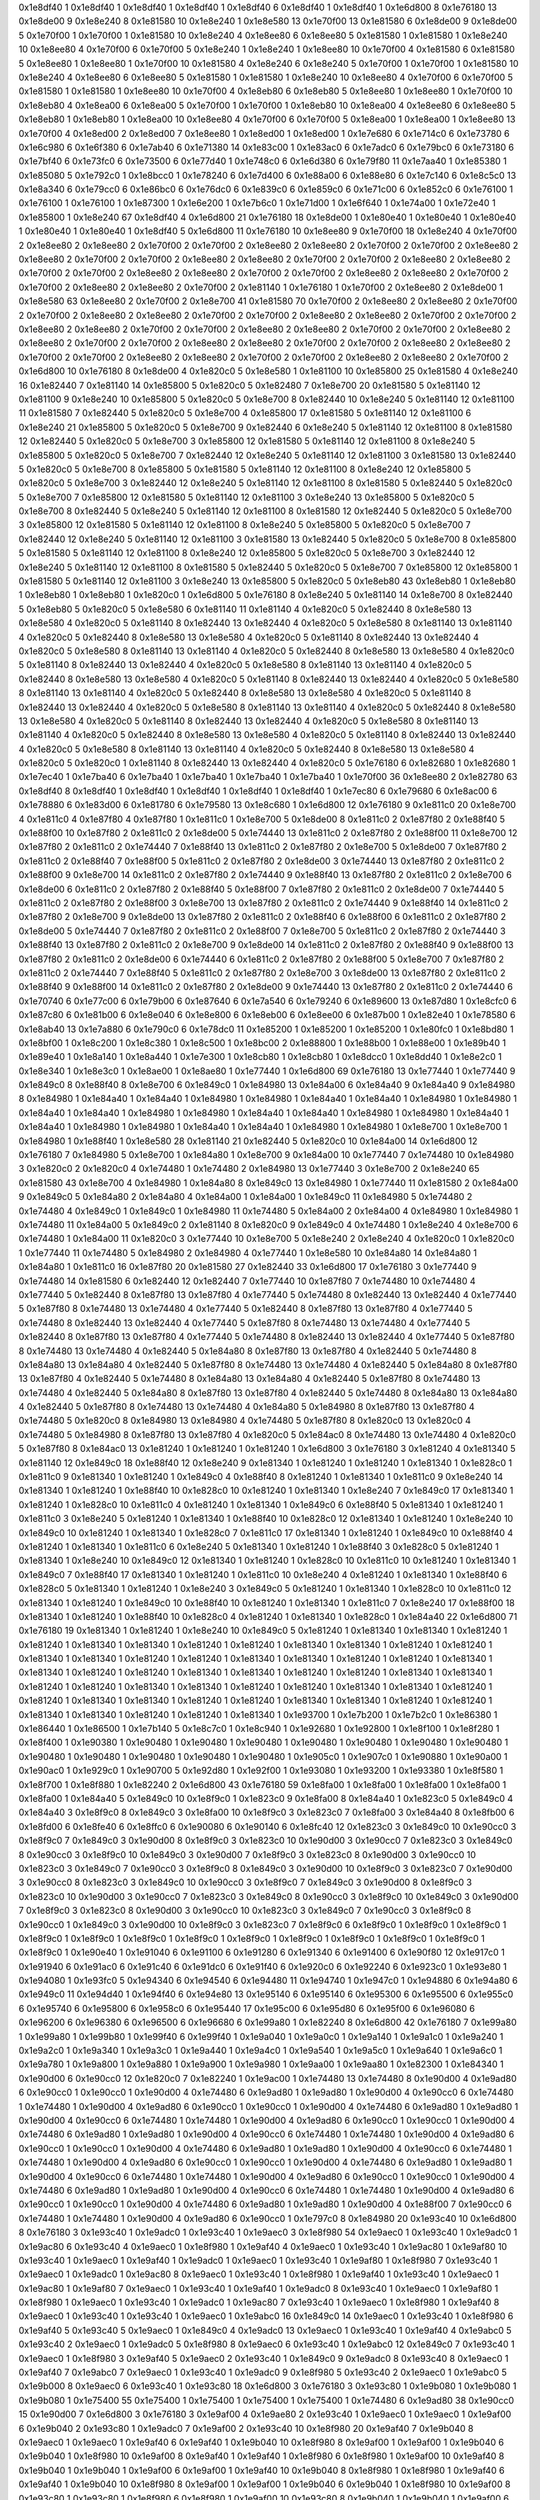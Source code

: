 0x1e8df40 1
0x1e8df40 1
0x1e8df40 1
0x1e8df40 1
0x1e8df40 6
0x1e8df40 1
0x1e8df40 1
0x1e6d800 8
0x1e76180 13
0x1e8de00 9
0x1e8e240 8
0x1e81580 10
0x1e8e240 1
0x1e8e580 13
0x1e70f00 13
0x1e81580 6
0x1e8de00 9
0x1e8de00 5
0x1e70f00 1
0x1e70f00 1
0x1e81580 10
0x1e8e240 4
0x1e8ee80 6
0x1e8ee80 5
0x1e81580 1
0x1e81580 1
0x1e8e240 10
0x1e8ee80 4
0x1e70f00 6
0x1e70f00 5
0x1e8e240 1
0x1e8e240 1
0x1e8ee80 10
0x1e70f00 4
0x1e81580 6
0x1e81580 5
0x1e8ee80 1
0x1e8ee80 1
0x1e70f00 10
0x1e81580 4
0x1e8e240 6
0x1e8e240 5
0x1e70f00 1
0x1e70f00 1
0x1e81580 10
0x1e8e240 4
0x1e8ee80 6
0x1e8ee80 5
0x1e81580 1
0x1e81580 1
0x1e8e240 10
0x1e8ee80 4
0x1e70f00 6
0x1e70f00 5
0x1e81580 1
0x1e81580 1
0x1e8ee80 10
0x1e70f00 4
0x1e8eb80 6
0x1e8eb80 5
0x1e8ee80 1
0x1e8ee80 1
0x1e70f00 10
0x1e8eb80 4
0x1e8ea00 6
0x1e8ea00 5
0x1e70f00 1
0x1e70f00 1
0x1e8eb80 10
0x1e8ea00 4
0x1e8ee80 6
0x1e8ee80 5
0x1e8eb80 1
0x1e8eb80 1
0x1e8ea00 10
0x1e8ee80 4
0x1e70f00 6
0x1e70f00 5
0x1e8ea00 1
0x1e8ea00 1
0x1e8ee80 13
0x1e70f00 4
0x1e8ed00 2
0x1e8ed00 7
0x1e8ee80 1
0x1e8ed00 1
0x1e8ed00 1
0x1e7e680 6
0x1e714c0 6
0x1e73780 6
0x1e6c980 6
0x1e6f380 6
0x1e7ab40 6
0x1e71380 14
0x1e83c00 1
0x1e83ac0 6
0x1e7adc0 6
0x1e79bc0 6
0x1e73180 6
0x1e7bf40 6
0x1e73fc0 6
0x1e73500 6
0x1e77d40 1
0x1e748c0 6
0x1e6d380 6
0x1e79f80 11
0x1e7aa40 1
0x1e85380 1
0x1e85080 5
0x1e792c0 1
0x1e8bcc0 1
0x1e78240 6
0x1e7d400 6
0x1e88a00 6
0x1e88e80 6
0x1e7c140 6
0x1e8c5c0 13
0x1e8a340 6
0x1e79cc0 6
0x1e86bc0 6
0x1e76dc0 6
0x1e839c0 6
0x1e859c0 6
0x1e71c00 6
0x1e852c0 6
0x1e76100 1
0x1e76100 1
0x1e76100 1
0x1e87300 1
0x1e6e200 1
0x1e7b6c0 1
0x1e71d00 1
0x1e6f640 1
0x1e74a00 1
0x1e72e40 1
0x1e85800 1
0x1e8e240 67
0x1e8df40 4
0x1e6d800 21
0x1e76180 18
0x1e8de00 1
0x1e80e40 1
0x1e80e40 1
0x1e80e40 1
0x1e80e40 1
0x1e80e40 1
0x1e8df40 5
0x1e6d800 11
0x1e76180 10
0x1e8ee80 9
0x1e70f00 18
0x1e8e240 4
0x1e70f00 2
0x1e8ee80 2
0x1e8ee80 2
0x1e70f00 2
0x1e70f00 2
0x1e8ee80 2
0x1e8ee80 2
0x1e70f00 2
0x1e70f00 2
0x1e8ee80 2
0x1e8ee80 2
0x1e70f00 2
0x1e70f00 2
0x1e8ee80 2
0x1e8ee80 2
0x1e70f00 2
0x1e70f00 2
0x1e8ee80 2
0x1e8ee80 2
0x1e70f00 2
0x1e70f00 2
0x1e8ee80 2
0x1e8ee80 2
0x1e70f00 2
0x1e70f00 2
0x1e8ee80 2
0x1e8ee80 2
0x1e70f00 2
0x1e70f00 2
0x1e8ee80 2
0x1e8ee80 2
0x1e70f00 2
0x1e81140 1
0x1e76180 1
0x1e70f00 2
0x1e8ee80 2
0x1e8de00 1
0x1e8e580 63
0x1e8ee80 2
0x1e70f00 2
0x1e8e700 41
0x1e81580 70
0x1e70f00 2
0x1e8ee80 2
0x1e8ee80 2
0x1e70f00 2
0x1e70f00 2
0x1e8ee80 2
0x1e8ee80 2
0x1e70f00 2
0x1e70f00 2
0x1e8ee80 2
0x1e8ee80 2
0x1e70f00 2
0x1e70f00 2
0x1e8ee80 2
0x1e8ee80 2
0x1e70f00 2
0x1e70f00 2
0x1e8ee80 2
0x1e8ee80 2
0x1e70f00 2
0x1e70f00 2
0x1e8ee80 2
0x1e8ee80 2
0x1e70f00 2
0x1e70f00 2
0x1e8ee80 2
0x1e8ee80 2
0x1e70f00 2
0x1e70f00 2
0x1e8ee80 2
0x1e8ee80 2
0x1e70f00 2
0x1e70f00 2
0x1e8ee80 2
0x1e8ee80 2
0x1e70f00 2
0x1e70f00 2
0x1e8ee80 2
0x1e8ee80 2
0x1e70f00 2
0x1e6d800 10
0x1e76180 8
0x1e8de00 4
0x1e820c0 5
0x1e8e580 1
0x1e81100 10
0x1e85800 25
0x1e81580 4
0x1e8e240 16
0x1e82440 7
0x1e81140 14
0x1e85800 5
0x1e820c0 5
0x1e82480 7
0x1e8e700 20
0x1e81580 5
0x1e81140 12
0x1e81100 9
0x1e8e240 10
0x1e85800 5
0x1e820c0 5
0x1e8e700 8
0x1e82440 10
0x1e8e240 5
0x1e81140 12
0x1e81100 11
0x1e81580 7
0x1e82440 5
0x1e820c0 5
0x1e8e700 4
0x1e85800 17
0x1e81580 5
0x1e81140 12
0x1e81100 6
0x1e8e240 21
0x1e85800 5
0x1e820c0 5
0x1e8e700 9
0x1e82440 6
0x1e8e240 5
0x1e81140 12
0x1e81100 8
0x1e81580 12
0x1e82440 5
0x1e820c0 5
0x1e8e700 3
0x1e85800 12
0x1e81580 5
0x1e81140 12
0x1e81100 8
0x1e8e240 5
0x1e85800 5
0x1e820c0 5
0x1e8e700 7
0x1e82440 12
0x1e8e240 5
0x1e81140 12
0x1e81100 3
0x1e81580 13
0x1e82440 5
0x1e820c0 5
0x1e8e700 8
0x1e85800 5
0x1e81580 5
0x1e81140 12
0x1e81100 8
0x1e8e240 12
0x1e85800 5
0x1e820c0 5
0x1e8e700 3
0x1e82440 12
0x1e8e240 5
0x1e81140 12
0x1e81100 8
0x1e81580 5
0x1e82440 5
0x1e820c0 5
0x1e8e700 7
0x1e85800 12
0x1e81580 5
0x1e81140 12
0x1e81100 3
0x1e8e240 13
0x1e85800 5
0x1e820c0 5
0x1e8e700 8
0x1e82440 5
0x1e8e240 5
0x1e81140 12
0x1e81100 8
0x1e81580 12
0x1e82440 5
0x1e820c0 5
0x1e8e700 3
0x1e85800 12
0x1e81580 5
0x1e81140 12
0x1e81100 8
0x1e8e240 5
0x1e85800 5
0x1e820c0 5
0x1e8e700 7
0x1e82440 12
0x1e8e240 5
0x1e81140 12
0x1e81100 3
0x1e81580 13
0x1e82440 5
0x1e820c0 5
0x1e8e700 8
0x1e85800 5
0x1e81580 5
0x1e81140 12
0x1e81100 8
0x1e8e240 12
0x1e85800 5
0x1e820c0 5
0x1e8e700 3
0x1e82440 12
0x1e8e240 5
0x1e81140 12
0x1e81100 8
0x1e81580 5
0x1e82440 5
0x1e820c0 5
0x1e8e700 7
0x1e85800 12
0x1e85800 1
0x1e81580 5
0x1e81140 12
0x1e81100 3
0x1e8e240 13
0x1e85800 5
0x1e820c0 5
0x1e8eb80 43
0x1e8eb80 1
0x1e8eb80 1
0x1e8eb80 1
0x1e8eb80 1
0x1e820c0 1
0x1e6d800 5
0x1e76180 8
0x1e8e240 5
0x1e81140 14
0x1e8e700 8
0x1e82440 5
0x1e8eb80 5
0x1e820c0 5
0x1e8e580 6
0x1e81140 11
0x1e81140 4
0x1e820c0 5
0x1e82440 8
0x1e8e580 13
0x1e8e580 4
0x1e820c0 5
0x1e81140 8
0x1e82440 13
0x1e82440 4
0x1e820c0 5
0x1e8e580 8
0x1e81140 13
0x1e81140 4
0x1e820c0 5
0x1e82440 8
0x1e8e580 13
0x1e8e580 4
0x1e820c0 5
0x1e81140 8
0x1e82440 13
0x1e82440 4
0x1e820c0 5
0x1e8e580 8
0x1e81140 13
0x1e81140 4
0x1e820c0 5
0x1e82440 8
0x1e8e580 13
0x1e8e580 4
0x1e820c0 5
0x1e81140 8
0x1e82440 13
0x1e82440 4
0x1e820c0 5
0x1e8e580 8
0x1e81140 13
0x1e81140 4
0x1e820c0 5
0x1e82440 8
0x1e8e580 13
0x1e8e580 4
0x1e820c0 5
0x1e81140 8
0x1e82440 13
0x1e82440 4
0x1e820c0 5
0x1e8e580 8
0x1e81140 13
0x1e81140 4
0x1e820c0 5
0x1e82440 8
0x1e8e580 13
0x1e8e580 4
0x1e820c0 5
0x1e81140 8
0x1e82440 13
0x1e82440 4
0x1e820c0 5
0x1e8e580 8
0x1e81140 13
0x1e81140 4
0x1e820c0 5
0x1e82440 8
0x1e8e580 13
0x1e8e580 4
0x1e820c0 5
0x1e81140 8
0x1e82440 13
0x1e82440 4
0x1e820c0 5
0x1e8e580 8
0x1e81140 13
0x1e81140 4
0x1e820c0 5
0x1e82440 8
0x1e8e580 13
0x1e8e580 4
0x1e820c0 5
0x1e81140 8
0x1e82440 13
0x1e82440 4
0x1e820c0 5
0x1e8e580 8
0x1e81140 13
0x1e81140 4
0x1e820c0 5
0x1e82440 8
0x1e8e580 13
0x1e8e580 4
0x1e820c0 5
0x1e820c0 1
0x1e81140 8
0x1e82440 13
0x1e82440 4
0x1e820c0 5
0x1e76180 6
0x1e82680 1
0x1e82680 1
0x1e7ec40 1
0x1e7ba40 6
0x1e7ba40 1
0x1e7ba40 1
0x1e7ba40 1
0x1e7ba40 1
0x1e70f00 36
0x1e8ee80 2
0x1e82780 63
0x1e8df40 8
0x1e8df40 1
0x1e8df40 1
0x1e8df40 1
0x1e8df40 1
0x1e8df40 1
0x1e7ec80 6
0x1e79680 6
0x1e8ac00 6
0x1e78880 6
0x1e83d00 6
0x1e81780 6
0x1e79580 13
0x1e8c680 1
0x1e6d800 12
0x1e76180 9
0x1e811c0 20
0x1e8e700 4
0x1e811c0 4
0x1e87f80 4
0x1e87f80 1
0x1e811c0 1
0x1e8e700 5
0x1e8de00 8
0x1e811c0 2
0x1e87f80 2
0x1e88f40 5
0x1e88f00 10
0x1e87f80 2
0x1e811c0 2
0x1e8de00 5
0x1e74440 13
0x1e811c0 2
0x1e87f80 2
0x1e88f00 11
0x1e8e700 12
0x1e87f80 2
0x1e811c0 2
0x1e74440 7
0x1e88f40 13
0x1e811c0 2
0x1e87f80 2
0x1e8e700 5
0x1e8de00 7
0x1e87f80 2
0x1e811c0 2
0x1e88f40 7
0x1e88f00 5
0x1e811c0 2
0x1e87f80 2
0x1e8de00 3
0x1e74440 13
0x1e87f80 2
0x1e811c0 2
0x1e88f00 9
0x1e8e700 14
0x1e811c0 2
0x1e87f80 2
0x1e74440 9
0x1e88f40 13
0x1e87f80 2
0x1e811c0 2
0x1e8e700 6
0x1e8de00 6
0x1e811c0 2
0x1e87f80 2
0x1e88f40 5
0x1e88f00 7
0x1e87f80 2
0x1e811c0 2
0x1e8de00 7
0x1e74440 5
0x1e811c0 2
0x1e87f80 2
0x1e88f00 3
0x1e8e700 13
0x1e87f80 2
0x1e811c0 2
0x1e74440 9
0x1e88f40 14
0x1e811c0 2
0x1e87f80 2
0x1e8e700 9
0x1e8de00 13
0x1e87f80 2
0x1e811c0 2
0x1e88f40 6
0x1e88f00 6
0x1e811c0 2
0x1e87f80 2
0x1e8de00 5
0x1e74440 7
0x1e87f80 2
0x1e811c0 2
0x1e88f00 7
0x1e8e700 5
0x1e811c0 2
0x1e87f80 2
0x1e74440 3
0x1e88f40 13
0x1e87f80 2
0x1e811c0 2
0x1e8e700 9
0x1e8de00 14
0x1e811c0 2
0x1e87f80 2
0x1e88f40 9
0x1e88f00 13
0x1e87f80 2
0x1e811c0 2
0x1e8de00 6
0x1e74440 6
0x1e811c0 2
0x1e87f80 2
0x1e88f00 5
0x1e8e700 7
0x1e87f80 2
0x1e811c0 2
0x1e74440 7
0x1e88f40 5
0x1e811c0 2
0x1e87f80 2
0x1e8e700 3
0x1e8de00 13
0x1e87f80 2
0x1e811c0 2
0x1e88f40 9
0x1e88f00 14
0x1e811c0 2
0x1e87f80 2
0x1e8de00 9
0x1e74440 13
0x1e87f80 2
0x1e811c0 2
0x1e74440 6
0x1e70740 6
0x1e77c00 6
0x1e79b00 6
0x1e87640 6
0x1e7a540 6
0x1e79240 6
0x1e89600 13
0x1e87d80 1
0x1e8cfc0 6
0x1e87c80 6
0x1e81b00 6
0x1e8e040 6
0x1e8e800 6
0x1e8eb00 6
0x1e8ee00 6
0x1e87b00 1
0x1e82e40 1
0x1e78580 6
0x1e8ab40 13
0x1e7a880 6
0x1e790c0 6
0x1e78dc0 11
0x1e85200 1
0x1e85200 1
0x1e85200 1
0x1e80fc0 1
0x1e8bd80 1
0x1e8bf00 1
0x1e8c200 1
0x1e8c380 1
0x1e8c500 1
0x1e8bc00 2
0x1e88800 1
0x1e88b00 1
0x1e88e00 1
0x1e89b40 1
0x1e89e40 1
0x1e8a140 1
0x1e8a440 1
0x1e7e300 1
0x1e8cb80 1
0x1e8cb80 1
0x1e8dcc0 1
0x1e8dd40 1
0x1e8e2c0 1
0x1e8e340 1
0x1e8e3c0 1
0x1e8ae00 1
0x1e8ae80 1
0x1e77440 1
0x1e6d800 69
0x1e76180 13
0x1e77440 1
0x1e77440 9
0x1e849c0 8
0x1e88f40 8
0x1e8e700 6
0x1e849c0 1
0x1e84980 13
0x1e84a00 6
0x1e84a40 9
0x1e84a40 9
0x1e84980 8
0x1e84980 1
0x1e84a40 1
0x1e84a40 1
0x1e84980 1
0x1e84980 1
0x1e84a40 1
0x1e84a40 1
0x1e84980 1
0x1e84980 1
0x1e84a40 1
0x1e84a40 1
0x1e84980 1
0x1e84980 1
0x1e84a40 1
0x1e84a40 1
0x1e84980 1
0x1e84980 1
0x1e84a40 1
0x1e84a40 1
0x1e84980 1
0x1e84980 1
0x1e84a40 1
0x1e84a40 1
0x1e84980 1
0x1e84980 1
0x1e8e700 1
0x1e8e700 1
0x1e84980 1
0x1e88f40 1
0x1e8e580 28
0x1e81140 21
0x1e82440 5
0x1e820c0 10
0x1e84a00 14
0x1e6d800 12
0x1e76180 7
0x1e84980 5
0x1e8e700 1
0x1e84a80 1
0x1e8e700 9
0x1e84a00 10
0x1e77440 7
0x1e74480 10
0x1e84980 3
0x1e820c0 2
0x1e820c0 4
0x1e74480 1
0x1e74480 2
0x1e84980 13
0x1e77440 3
0x1e8e700 2
0x1e8e240 65
0x1e81580 43
0x1e8e700 4
0x1e84980 1
0x1e84a80 8
0x1e849c0 13
0x1e84980 1
0x1e77440 11
0x1e81580 2
0x1e84a00 9
0x1e849c0 5
0x1e84a80 2
0x1e84a80 4
0x1e84a00 1
0x1e84a00 1
0x1e849c0 11
0x1e84980 5
0x1e74480 2
0x1e74480 4
0x1e849c0 1
0x1e849c0 1
0x1e84980 11
0x1e74480 5
0x1e84a00 2
0x1e84a00 4
0x1e84980 1
0x1e84980 1
0x1e74480 11
0x1e84a00 5
0x1e849c0 2
0x1e81140 8
0x1e820c0 9
0x1e849c0 4
0x1e74480 1
0x1e8e240 4
0x1e8e700 6
0x1e74480 1
0x1e84a00 11
0x1e820c0 3
0x1e77440 10
0x1e8e700 5
0x1e8e240 2
0x1e8e240 4
0x1e820c0 1
0x1e820c0 1
0x1e77440 11
0x1e74480 5
0x1e84980 2
0x1e84980 4
0x1e77440 1
0x1e8e580 10
0x1e84a80 14
0x1e84a80 1
0x1e84a80 1
0x1e811c0 16
0x1e87f80 20
0x1e81580 27
0x1e82440 33
0x1e6d800 17
0x1e76180 3
0x1e77440 9
0x1e74480 14
0x1e81580 6
0x1e82440 12
0x1e82440 7
0x1e77440 10
0x1e87f80 7
0x1e74480 10
0x1e74480 4
0x1e77440 5
0x1e82440 8
0x1e87f80 13
0x1e87f80 4
0x1e77440 5
0x1e74480 8
0x1e82440 13
0x1e82440 4
0x1e77440 5
0x1e87f80 8
0x1e74480 13
0x1e74480 4
0x1e77440 5
0x1e82440 8
0x1e87f80 13
0x1e87f80 4
0x1e77440 5
0x1e74480 8
0x1e82440 13
0x1e82440 4
0x1e77440 5
0x1e87f80 8
0x1e74480 13
0x1e74480 4
0x1e77440 5
0x1e82440 8
0x1e87f80 13
0x1e87f80 4
0x1e77440 5
0x1e74480 8
0x1e82440 13
0x1e82440 4
0x1e77440 5
0x1e87f80 8
0x1e74480 13
0x1e74480 4
0x1e82440 5
0x1e84a80 8
0x1e87f80 13
0x1e87f80 4
0x1e82440 5
0x1e74480 8
0x1e84a80 13
0x1e84a80 4
0x1e82440 5
0x1e87f80 8
0x1e74480 13
0x1e74480 4
0x1e82440 5
0x1e84a80 8
0x1e87f80 13
0x1e87f80 4
0x1e82440 5
0x1e74480 8
0x1e84a80 13
0x1e84a80 4
0x1e82440 5
0x1e87f80 8
0x1e74480 13
0x1e74480 4
0x1e82440 5
0x1e84a80 8
0x1e87f80 13
0x1e87f80 4
0x1e82440 5
0x1e74480 8
0x1e84a80 13
0x1e84a80 4
0x1e82440 5
0x1e87f80 8
0x1e74480 13
0x1e74480 4
0x1e84a80 5
0x1e84980 8
0x1e87f80 13
0x1e87f80 4
0x1e74480 5
0x1e820c0 8
0x1e84980 13
0x1e84980 4
0x1e74480 5
0x1e87f80 8
0x1e820c0 13
0x1e820c0 4
0x1e74480 5
0x1e84980 8
0x1e87f80 13
0x1e87f80 4
0x1e820c0 5
0x1e84ac0 8
0x1e74480 13
0x1e74480 4
0x1e820c0 5
0x1e87f80 8
0x1e84ac0 13
0x1e81240 1
0x1e81240 1
0x1e81240 1
0x1e6d800 3
0x1e76180 3
0x1e81240 4
0x1e81340 5
0x1e81140 12
0x1e849c0 18
0x1e88f40 12
0x1e8e240 9
0x1e81340 1
0x1e81240 1
0x1e81240 1
0x1e81340 1
0x1e828c0 1
0x1e811c0 9
0x1e81340 1
0x1e81240 1
0x1e849c0 4
0x1e88f40 8
0x1e81240 1
0x1e81340 1
0x1e811c0 9
0x1e8e240 14
0x1e81340 1
0x1e81240 1
0x1e88f40 10
0x1e828c0 10
0x1e81240 1
0x1e81340 1
0x1e8e240 7
0x1e849c0 17
0x1e81340 1
0x1e81240 1
0x1e828c0 10
0x1e811c0 4
0x1e81240 1
0x1e81340 1
0x1e849c0 6
0x1e88f40 5
0x1e81340 1
0x1e81240 1
0x1e811c0 3
0x1e8e240 5
0x1e81240 1
0x1e81340 1
0x1e88f40 10
0x1e828c0 12
0x1e81340 1
0x1e81240 1
0x1e8e240 10
0x1e849c0 10
0x1e81240 1
0x1e81340 1
0x1e828c0 7
0x1e811c0 17
0x1e81340 1
0x1e81240 1
0x1e849c0 10
0x1e88f40 4
0x1e81240 1
0x1e81340 1
0x1e811c0 6
0x1e8e240 5
0x1e81340 1
0x1e81240 1
0x1e88f40 3
0x1e828c0 5
0x1e81240 1
0x1e81340 1
0x1e8e240 10
0x1e849c0 12
0x1e81340 1
0x1e81240 1
0x1e828c0 10
0x1e811c0 10
0x1e81240 1
0x1e81340 1
0x1e849c0 7
0x1e88f40 17
0x1e81340 1
0x1e81240 1
0x1e811c0 10
0x1e8e240 4
0x1e81240 1
0x1e81340 1
0x1e88f40 6
0x1e828c0 5
0x1e81340 1
0x1e81240 1
0x1e8e240 3
0x1e849c0 5
0x1e81240 1
0x1e81340 1
0x1e828c0 10
0x1e811c0 12
0x1e81340 1
0x1e81240 1
0x1e849c0 10
0x1e88f40 10
0x1e81240 1
0x1e81340 1
0x1e811c0 7
0x1e8e240 17
0x1e88f00 18
0x1e81340 1
0x1e81240 1
0x1e88f40 10
0x1e828c0 4
0x1e81240 1
0x1e81340 1
0x1e828c0 1
0x1e84a40 22
0x1e6d800 71
0x1e76180 19
0x1e81340 1
0x1e81240 1
0x1e8e240 10
0x1e849c0 5
0x1e81240 1
0x1e81340 1
0x1e81340 1
0x1e81240 1
0x1e81240 1
0x1e81340 1
0x1e81340 1
0x1e81240 1
0x1e81240 1
0x1e81340 1
0x1e81340 1
0x1e81240 1
0x1e81240 1
0x1e81340 1
0x1e81340 1
0x1e81240 1
0x1e81240 1
0x1e81340 1
0x1e81340 1
0x1e81240 1
0x1e81240 1
0x1e81340 1
0x1e81340 1
0x1e81240 1
0x1e81240 1
0x1e81340 1
0x1e81340 1
0x1e81240 1
0x1e81240 1
0x1e81340 1
0x1e81340 1
0x1e81240 1
0x1e81240 1
0x1e81340 1
0x1e81340 1
0x1e81240 1
0x1e81240 1
0x1e81340 1
0x1e81340 1
0x1e81240 1
0x1e81240 1
0x1e81340 1
0x1e81340 1
0x1e81240 1
0x1e81240 1
0x1e81340 1
0x1e81340 1
0x1e81240 1
0x1e81240 1
0x1e81340 1
0x1e81340 1
0x1e81240 1
0x1e81240 1
0x1e81340 1
0x1e93700 1
0x1e7b200 1
0x1e7b2c0 1
0x1e86380 1
0x1e86440 1
0x1e86500 1
0x1e7b140 5
0x1e8c7c0 1
0x1e8c940 1
0x1e92680 1
0x1e92800 1
0x1e8f100 1
0x1e8f280 1
0x1e8f400 1
0x1e90380 1
0x1e90480 1
0x1e90480 1
0x1e90480 1
0x1e90480 1
0x1e90480 1
0x1e90480 1
0x1e90480 1
0x1e90480 1
0x1e90480 1
0x1e90480 1
0x1e90480 1
0x1e90480 1
0x1e905c0 1
0x1e907c0 1
0x1e90880 1
0x1e90a00 1
0x1e90ac0 1
0x1e929c0 1
0x1e90700 5
0x1e92d80 1
0x1e92f00 1
0x1e93080 1
0x1e93200 1
0x1e93380 1
0x1e8f580 1
0x1e8f700 1
0x1e8f880 1
0x1e82240 2
0x1e6d800 43
0x1e76180 59
0x1e8fa00 1
0x1e8fa00 1
0x1e8fa00 1
0x1e8fa00 1
0x1e8fa00 1
0x1e84a40 5
0x1e849c0 10
0x1e8f9c0 1
0x1e823c0 9
0x1e8fa00 8
0x1e84a40 1
0x1e823c0 5
0x1e849c0 4
0x1e84a40 3
0x1e8f9c0 8
0x1e849c0 3
0x1e8fa00 10
0x1e8f9c0 3
0x1e823c0 7
0x1e8fa00 3
0x1e84a40 8
0x1e8fb00 6
0x1e8fd00 6
0x1e8fe40 6
0x1e8ffc0 6
0x1e90080 6
0x1e90140 6
0x1e8fc40 12
0x1e823c0 3
0x1e849c0 10
0x1e90cc0 3
0x1e8f9c0 7
0x1e849c0 3
0x1e90d00 8
0x1e8f9c0 3
0x1e823c0 10
0x1e90d00 3
0x1e90cc0 7
0x1e823c0 3
0x1e849c0 8
0x1e90cc0 3
0x1e8f9c0 10
0x1e849c0 3
0x1e90d00 7
0x1e8f9c0 3
0x1e823c0 8
0x1e90d00 3
0x1e90cc0 10
0x1e823c0 3
0x1e849c0 7
0x1e90cc0 3
0x1e8f9c0 8
0x1e849c0 3
0x1e90d00 10
0x1e8f9c0 3
0x1e823c0 7
0x1e90d00 3
0x1e90cc0 8
0x1e823c0 3
0x1e849c0 10
0x1e90cc0 3
0x1e8f9c0 7
0x1e849c0 3
0x1e90d00 8
0x1e8f9c0 3
0x1e823c0 10
0x1e90d00 3
0x1e90cc0 7
0x1e823c0 3
0x1e849c0 8
0x1e90cc0 3
0x1e8f9c0 10
0x1e849c0 3
0x1e90d00 7
0x1e8f9c0 3
0x1e823c0 8
0x1e90d00 3
0x1e90cc0 10
0x1e823c0 3
0x1e849c0 7
0x1e90cc0 3
0x1e8f9c0 8
0x1e90cc0 1
0x1e849c0 3
0x1e90d00 10
0x1e8f9c0 3
0x1e823c0 7
0x1e8f9c0 6
0x1e8f9c0 1
0x1e8f9c0 1
0x1e8f9c0 1
0x1e8f9c0 1
0x1e8f9c0 1
0x1e8f9c0 1
0x1e8f9c0 1
0x1e8f9c0 1
0x1e8f9c0 1
0x1e8f9c0 1
0x1e8f9c0 1
0x1e8f9c0 1
0x1e8f9c0 1
0x1e90e40 1
0x1e91040 6
0x1e91100 6
0x1e91280 6
0x1e91340 6
0x1e91400 6
0x1e90f80 12
0x1e917c0 1
0x1e91940 6
0x1e91ac0 6
0x1e91c40 6
0x1e91dc0 6
0x1e91f40 6
0x1e920c0 6
0x1e92240 6
0x1e923c0 1
0x1e93e80 1
0x1e94080 1
0x1e93fc0 5
0x1e94340 6
0x1e94540 6
0x1e94480 11
0x1e94740 1
0x1e947c0 1
0x1e94880 6
0x1e94a80 6
0x1e949c0 11
0x1e94d40 1
0x1e94f40 6
0x1e94e80 13
0x1e95140 6
0x1e95140 6
0x1e95300 6
0x1e95500 6
0x1e955c0 6
0x1e95740 6
0x1e95800 6
0x1e958c0 6
0x1e95440 17
0x1e95c00 6
0x1e95d80 6
0x1e95f00 6
0x1e96080 6
0x1e96200 6
0x1e96380 6
0x1e96500 6
0x1e96680 6
0x1e99a80 1
0x1e82240 8
0x1e6d800 42
0x1e76180 7
0x1e99a80 1
0x1e99a80 1
0x1e99b80 1
0x1e99f40 6
0x1e99f40 1
0x1e9a040 1
0x1e9a0c0 1
0x1e9a140 1
0x1e9a1c0 1
0x1e9a240 1
0x1e9a2c0 1
0x1e9a340 1
0x1e9a3c0 1
0x1e9a440 1
0x1e9a4c0 1
0x1e9a540 1
0x1e9a5c0 1
0x1e9a640 1
0x1e9a6c0 1
0x1e9a780 1
0x1e9a800 1
0x1e9a880 1
0x1e9a900 1
0x1e9a980 1
0x1e9aa00 1
0x1e9aa80 1
0x1e82300 1
0x1e84340 1
0x1e90d00 6
0x1e90cc0 12
0x1e820c0 7
0x1e82240 1
0x1e9ac00 1
0x1e74480 13
0x1e74480 8
0x1e90d00 4
0x1e9ad80 6
0x1e90cc0 1
0x1e90cc0 1
0x1e90d00 4
0x1e74480 6
0x1e9ad80 1
0x1e9ad80 1
0x1e90d00 4
0x1e90cc0 6
0x1e74480 1
0x1e74480 1
0x1e90d00 4
0x1e9ad80 6
0x1e90cc0 1
0x1e90cc0 1
0x1e90d00 4
0x1e74480 6
0x1e9ad80 1
0x1e9ad80 1
0x1e90d00 4
0x1e90cc0 6
0x1e74480 1
0x1e74480 1
0x1e90d00 4
0x1e9ad80 6
0x1e90cc0 1
0x1e90cc0 1
0x1e90d00 4
0x1e74480 6
0x1e9ad80 1
0x1e9ad80 1
0x1e90d00 4
0x1e90cc0 6
0x1e74480 1
0x1e74480 1
0x1e90d00 4
0x1e9ad80 6
0x1e90cc0 1
0x1e90cc0 1
0x1e90d00 4
0x1e74480 6
0x1e9ad80 1
0x1e9ad80 1
0x1e90d00 4
0x1e90cc0 6
0x1e74480 1
0x1e74480 1
0x1e90d00 4
0x1e9ad80 6
0x1e90cc0 1
0x1e90cc0 1
0x1e90d00 4
0x1e74480 6
0x1e9ad80 1
0x1e9ad80 1
0x1e90d00 4
0x1e90cc0 6
0x1e74480 1
0x1e74480 1
0x1e90d00 4
0x1e9ad80 6
0x1e90cc0 1
0x1e90cc0 1
0x1e90d00 4
0x1e74480 6
0x1e9ad80 1
0x1e9ad80 1
0x1e90d00 4
0x1e90cc0 6
0x1e74480 1
0x1e74480 1
0x1e90d00 4
0x1e9ad80 6
0x1e90cc0 1
0x1e90cc0 1
0x1e90d00 4
0x1e74480 6
0x1e9ad80 1
0x1e9ad80 1
0x1e90d00 4
0x1e88f00 7
0x1e90cc0 6
0x1e74480 1
0x1e74480 1
0x1e90d00 4
0x1e9ad80 6
0x1e90cc0 1
0x1e797c0 8
0x1e84980 20
0x1e93c40 10
0x1e6d800 8
0x1e76180 3
0x1e93c40 1
0x1e9adc0 1
0x1e93c40 1
0x1e9aec0 3
0x1e8f980 54
0x1e9aec0 1
0x1e93c40 1
0x1e9adc0 1
0x1e9ac80 6
0x1e93c40 4
0x1e9aec0 1
0x1e8f980 1
0x1e9af40 4
0x1e9aec0 1
0x1e93c40 1
0x1e9ac80 1
0x1e9af80 10
0x1e93c40 1
0x1e9aec0 1
0x1e9af40 1
0x1e9adc0 1
0x1e9aec0 1
0x1e93c40 1
0x1e9af80 1
0x1e8f980 7
0x1e93c40 1
0x1e9aec0 1
0x1e9adc0 1
0x1e9ac80 8
0x1e9aec0 1
0x1e93c40 1
0x1e8f980 1
0x1e9af40 1
0x1e93c40 1
0x1e9aec0 1
0x1e9ac80 1
0x1e9af80 7
0x1e9aec0 1
0x1e93c40 1
0x1e9af40 1
0x1e9adc0 8
0x1e93c40 1
0x1e9aec0 1
0x1e9af80 1
0x1e8f980 1
0x1e9aec0 1
0x1e93c40 1
0x1e9adc0 1
0x1e9ac80 7
0x1e93c40 1
0x1e9aec0 1
0x1e8f980 1
0x1e9af40 8
0x1e9aec0 1
0x1e93c40 1
0x1e93c40 1
0x1e9aec0 1
0x1e9abc0 16
0x1e849c0 14
0x1e9aec0 1
0x1e93c40 1
0x1e8f980 6
0x1e9af40 5
0x1e93c40 5
0x1e9aec0 1
0x1e849c0 4
0x1e9adc0 13
0x1e9aec0 1
0x1e93c40 1
0x1e9af40 4
0x1e9abc0 5
0x1e93c40 2
0x1e9aec0 1
0x1e9adc0 5
0x1e8f980 8
0x1e9aec0 6
0x1e93c40 1
0x1e9abc0 12
0x1e849c0 7
0x1e93c40 1
0x1e9aec0 1
0x1e8f980 3
0x1e9af40 5
0x1e9aec0 2
0x1e93c40 1
0x1e849c0 9
0x1e9adc0 8
0x1e93c40 8
0x1e9aec0 1
0x1e9af40 7
0x1e9abc0 7
0x1e9aec0 1
0x1e93c40 1
0x1e9adc0 9
0x1e8f980 5
0x1e93c40 2
0x1e9aec0 1
0x1e9abc0 5
0x1e9b000 8
0x1e9aec0 6
0x1e93c40 1
0x1e93c80 18
0x1e6d800 3
0x1e76180 3
0x1e93c80 1
0x1e9b080 1
0x1e9b080 1
0x1e9b080 1
0x1e75400 55
0x1e75400 1
0x1e75400 1
0x1e75400 1
0x1e75400 1
0x1e74480 6
0x1e9ad80 38
0x1e90cc0 15
0x1e90d00 7
0x1e6d800 3
0x1e76180 3
0x1e9af00 4
0x1e9ae80 2
0x1e93c40 1
0x1e9aec0 1
0x1e9aec0 1
0x1e9af00 6
0x1e9b040 2
0x1e93c80 1
0x1e9adc0 7
0x1e9af00 2
0x1e93c40 10
0x1e8f980 20
0x1e9af40 7
0x1e9b040 8
0x1e9aec0 1
0x1e9aec0 1
0x1e9af40 6
0x1e9af40 1
0x1e9b040 10
0x1e8f980 8
0x1e9af00 1
0x1e9af00 1
0x1e9b040 6
0x1e9b040 1
0x1e8f980 10
0x1e9af00 8
0x1e9af40 1
0x1e9af40 1
0x1e8f980 6
0x1e8f980 1
0x1e9af00 10
0x1e9af40 8
0x1e9b040 1
0x1e9b040 1
0x1e9af00 6
0x1e9af00 1
0x1e9af40 10
0x1e9b040 8
0x1e8f980 1
0x1e8f980 1
0x1e9af40 6
0x1e9af40 1
0x1e9b040 10
0x1e8f980 8
0x1e9af00 1
0x1e9af00 1
0x1e9b040 6
0x1e9b040 1
0x1e8f980 10
0x1e9af00 8
0x1e93c80 1
0x1e93c80 1
0x1e8f980 6
0x1e8f980 1
0x1e9af00 10
0x1e93c80 8
0x1e9b040 1
0x1e9b040 1
0x1e9af00 6
0x1e9b040 1
0x1e93c80 10
0x1e8f980 8
0x1e90d00 1
0x1e90d00 1
0x1e93c80 6
0x1e90d00 1
0x1e90d00 1
0x1e90d00 1
0x1e90d00 1
0x1e90d00 1
0x1e90d00 1
0x1e90d00 1
0x1e90d00 1
0x1e90d00 1
0x1e90d00 1
0x1e90d00 1
0x1e9ae80 1
0x1e6d800 3
0x1e76180 3
0x1e9aec0 1
0x1e74480 1
0x1e74480 1
0x1e9b140 1
0x1e9ad80 1
0x1e9ad80 1
0x1e9b2c0 1
0x1e9b4c0 6
0x1e9b580 6
0x1e9b700 6
0x1e9b7c0 6
0x1e9b880 6
0x1e9b400 13
0x1e9bc40 1
0x1e9bdc0 6
0x1e9bf40 6
0x1e9c0c0 6
0x1e9c240 6
0x1e9c3c0 6
0x1e9c540 6
0x1e9c6c0 6
0x1e9c7c0 1
0x1e9c7c0 1
0x1e9c7c0 1
0x1e9c7c0 1
0x1e9c7c0 1
0x1e9c7c0 1
0x1e9c900 6
0x1e9cb00 6
0x1e9cbc0 6
0x1e9cd40 6
0x1e9ce00 6
0x1e9cec0 6
0x1e9ca40 12
0x1e9d280 1
0x1e9d400 6
0x1e9d580 6
0x1e9d700 6
0x1e9d880 6
0x1e9da00 6
0x1e9db80 6
0x1e9dd00 6
0x1e9ae80 1
0x1e9ae80 1
0x1e6d800 3
0x1e76180 3
0x1e9ae80 1
0x1e9ae80 6
0x1e9de80 6
0x1e9de80 6
0x1e9ae80 6
0x1e9df00 2
0x1e9ae80 1
0x1e9de80 6
0x1e811c0 21
0x1e9df40 6
0x1e9de80 2
0x1e9ae80 6
0x1e9df00 5
0x1e88f40 68
0x1e9ae80 1
0x1e9de80 6
0x1e9df40 10
0x1e9e000 1
0x1e9de80 1
0x1e9ae80 6
0x1e88f40 5
0x1e811c0 14
0x1e9ae80 1
0x1e9de80 6
0x1e9e000 10
0x1e9df00 5
0x1e9de80 1
0x1e9ae80 6
0x1e9ae80 1
0x1e9de80 6
0x1e9de80 1
0x1e9ae80 6
0x1e9e000 5
0x1e9df00 10
0x1e9ae80 1
0x1e9de80 1
0x1e9e040 3
0x1e88f40 20
0x1e9de80 1
0x1e9ae80 1
0x1e9df00 8
0x1e9e080 1
0x1e9ae80 5
0x1e9de80 1
0x1e88f40 6
0x1e9e000 7
0x1e9de80 6
0x1e9ae80 1
0x1e9e080 7
0x1e9e040 7
0x1e9ae80 1
0x1e9de80 1
0x1e9e000 5
0x1e9df00 1
0x1e9de80 1
0x1e9ae80 1
0x1e9e040 8
0x1e88f40 6
0x1e9ae80 3
0x1e9de80 1
0x1e9df00 5
0x1e9e080 3
0x1e9de80 1
0x1e9ae80 1
0x1e88f40 8
0x1e9e000 1
0x1e9ae80 1
0x1e9de80 1
0x1e9e080 5
0x1e9e040 6
0x1e9de80 3
0x1e9ae80 1
0x1e9e000 8
0x1e9df00 3
0x1e9ae80 1
0x1e9de80 1
0x1e9e040 5
0x1e88f40 1
0x1e9de80 1
0x1e9ae80 1
0x1e9df00 8
0x1e9e080 6
0x1e9ae80 3
0x1e9de80 1
0x1e88f40 5
0x1e9e000 3
0x1e9de80 1
0x1e9ae80 1
0x1e9e080 8
0x1e9e040 1
0x1e9ae80 1
0x1e9de80 1
0x1e9e000 5
0x1e9df00 6
0x1e9de80 3
0x1e9ae80 1
0x1e9e040 8
0x1e88f40 3
0x1e9ae80 1
0x1e9de80 1
0x1e9df00 5
0x1e9e080 1
0x1e9de80 1
0x1e9ae80 1
0x1e88f00 10
0x1e88f40 8
0x1e9e000 6
0x1e9ae80 3
0x1e9de80 1
0x1e9e080 5
0x1e9e0c0 3
0x1e9de80 1
0x1e9ae80 1
0x1e9e0c0 1
0x1e9e0c0 1
0x1e6d800 10
0x1e76180 5
0x1e9e0c0 1
0x1e9e0c0 6
0x1e9e180 1
0x1e9e000 8
0x1e9df00 1
0x1e9e180 6
0x1e9e140 9
0x1e9e1c0 6
0x1e9e200 2
0x1e9e200 6
0x1e9e140 1
0x1e9e140 6
0x1e9df00 1
0x1e9df00 6
0x1e9e140 1
0x1e9e140 6
0x1e9e000 1
0x1e9e000 6
0x1e9e140 1
0x1e9e140 6
0x1e9e000 1
0x1e9e000 6
0x1e9e140 1
0x1e9e140 6
0x1e9e000 1
0x1e9e000 6
0x1e9e140 1
0x1e9e140 6
0x1e9e000 1
0x1e9e000 6
0x1e9e140 1
0x1e9e140 6
0x1e9e280 1
0x1e9e280 6
0x1e9e140 1
0x1e9e140 6
0x1e9e280 1
0x1e9e280 6
0x1e9e140 1
0x1e9e140 6
0x1e9e280 1
0x1e9e280 6
0x1e9e1c0 39
0x1e9e140 6
0x1e9e2c0 2
0x1e9e2c0 6
0x1e9e1c0 1
0x1e9e1c0 6
0x1e9e2c0 1
0x1e9e2c0 6
0x1e9e1c0 1
0x1e9e1c0 6
0x1e9e280 1
0x1e9e280 6
0x1e9e1c0 1
0x1e9e280 6
0x1e9e300 1
0x1e9e300 6
0x1e9e280 1
0x1e9e340 1
0x1e7a540 28
0x1e799c0 27
0x1e76a00 19
0x1e82a80 19
0x1e8dd80 20
0x1e80300 35
0x1e775c0 22
0x1e82ec0 84
0x1e8f000 8
0x1e8b480 5
0x1e8ea00 7
0x1e8ee80 4
0x1e7bbc0 4
0x1e70f00 2
0x1e8b6c0 1
0x1e89600 8
0x1e83b80 12
0x1e6f080 1
0x1e89ec0 21
0x1e94e80 9
0x1e78dc0 11
0x1e79580 14
0x1e9ca40 1
0x1e8fc40 1
0x1e94480 11
0x1e7b140 4
0x1e85080 78
0x1e88680 8
0x1e90f80 25
0x1e71380 13
0x1e90700 2
0x1e77e00 15
0x1e9b400 13
0x1e95b40 5
0x1e77d40 6
0x1e8a940 1
0x1e6d380 8
0x1e87ac0 8
0x1e92380 7
0x1e79f80 7
0x1e941c0 5
0x1e923c0 5
0x1e92400 5
0x1e93fc0 1
0x1e94780 8
0x1e82dc0 8
0x1e87b00 5
0x1e71e80 1
0x1e8ab40 5
0x1e94800 5
0x1e947c0 5
0x1e94bc0 1
0x1e7eb80 29
0x1e949c0 1
0x1e722c0 24
0x1e71640 2
0x1e8aa80 1
0x1e72c40 1
0x1e897c0 14
0x1e86dc0 11
0x1e86ec0 9
0x1e87500 9
0x1e899c0 75
0x1e748c0 15
0x1e87580 5
0x1e938c0 30
0x1e77400 1
0x1e87540 5
0x1e773c0 1
0x1e87480 8
0x1e874c0 6
0x1e77340 1
0x1e87440 5
0x1e84080 1
0x1e86e40 7
0x1e86f00 2
0x1e86e80 1
0x1e93840 11
0x1e93900 8
0x1e86e00 2
0x1e93940 1
0x1e89840 7
0x1e93880 2
0x1e93800 1
0x1e8ae40 17
0x1e88200 12
0x1e89740 8
0x1e89800 2
0x1e89780 1
0x1e88180 7
0x1e89700 2
0x1e881c0 1
0x1e8e380 13
0x1e8e400 10
0x1e8ae80 3
0x1e8af00 1
0x1e8ae00 2
0x1e88140 1
0x1e8e300 9
0x1e8e3c0 3
0x1e880c0 1
0x1e8e340 2
0x1e84000 1
0x1e86940 17
0x1e8ca80 15
0x1e8dc80 13
0x1e8dd00 10
0x1e8e2c0 3
0x1e8b900 1
0x1e8dd40 2
0x1e8b880 1
0x1e8cb00 8
0x1e8b800 5
0x1e8dcc0 4
0x1e8cb80 12
0x1e83f80 1
0x1e8cb40 1
0x1e8d4c0 11
0x1e8d540 8
0x1e8cac0 2
0x1e8d580 1
0x1e869c0 7
0x1e8d500 2
0x1e8d480 1
0x1e86700 15
0x1e77180 12
0x1e868c0 8
0x1e86980 2
0x1e86900 1
0x1e77100 7
0x1e771c0 2
0x1e77140 1
0x1e86600 11
0x1e86680 8
0x1e770c0 2
0x1e866c0 1
0x1e82b00 7
0x1e86640 2
0x1e82b40 1
0x1e8ba80 17
0x1e89900 15
0x1e81440 12
0x1e814c0 8
0x1e82ac0 2
0x1e81500 1
0x1e89980 7
0x1e81480 2
0x1e81400 1
0x1e88300 11
0x1e88380 8
0x1e89940 2
0x1e898c0 1
0x1e88280 7
0x1e88340 2
0x1e882c0 1
0x1e8b080 15
0x1e7f780 12
0x1e8ba00 8
0x1e8bac0 2
0x1e8ba40 1
0x1e7f700 7
0x1e8b9c0 2
0x1e7f740 1
0x1e8db00 11
0x1e8b000 8
0x1e7f6c0 2
0x1e8b040 1
0x1e8da80 7
0x1e8afc0 2
0x1e8dac0 1
0x1e7ef00 17
0x1e786c0 15
0x1e82f80 12
0x1e76980 8
0x1e8da40 2
0x1e769c0 1
0x1e78740 7
0x1e82fc0 2
0x1e82f40 1
0x1e73380 11
0x1e8e4c0 8
0x1e78700 2
0x1e8e500 1
0x1e73300 7
0x1e8e480 2
0x1e73340 1
0x1e77900 15
0x1e81900 12
0x1e81980 8
0x1e7ef40 2
0x1e7eec0 1
0x1e6f280 7
0x1e81940 2
0x1e6f2c0 1
0x1e84140 11
0x1e841c0 8
0x1e6f240 2
0x1e77880 1
0x1e710c0 7
0x1e84180 2
0x1e71100 1
0x1e90300 33
0x1e8bdc0 32
0x1e89dc0 20
0x1e7f400 15
0x1e7ed80 12
0x1e79940 8
0x1e71080 2
0x1e79980 1
0x1e7f480 7
0x1e7edc0 2
0x1e7ed40 1
0x1e8a3c0 13
0x1e7e280 11
0x1e7f440 2
0x1e7e600 5
0x1e7e300 5
0x1e7e5c0 4
0x1e8a0c0 11
0x1e8a5c0 5
0x1e8a440 6
0x1e8a580 4
0x1e8a2c0 5
0x1e8a140 5
0x1e8a280 4
0x1e88780 17
0x1e88d80 14
0x1e89ac0 12
0x1e89fc0 5
0x1e89e40 6
0x1e89f80 4
0x1e89cc0 5
0x1e89b40 5
0x1e89c80 4
0x1e88a80 11
0x1e89480 5
0x1e88e00 6
0x1e89440 4
0x1e88c80 5
0x1e88b00 5
0x1e88c40 4
0x1e8c240 13
0x1e8c3c0 12
0x1e88980 5
0x1e88800 6
0x1e88940 4
0x1e7d340 5
0x1e8c500 5
0x1e7d300 4
0x1e8c0c0 9
0x1e8c380 3
0x1e88480 1
0x1e8c200 2
0x1e884c0 1
0x1e90800 18
0x1e84880 38
0x1e80f80 13
0x1e8bc40 11
0x1e7d380 5
0x1e8bf00 6
0x1e8c040 4
0x1e8bd80 2
0x1e88500 1
0x1e8b500 13
0x1e8bbc0 5
0x1e8c080 2
0x1e80fc0 8
0x1e88640 1
0x1e93cc0 10
0x1e8e700 11
0x1e823c0 1
0x1e9af00 16
0x1e93d40 7
0x1e88f00 1
0x1e9e1c0 5
0x1e9ad80 12
0x1e92c80 13
0x1e93180 13
0x1e8f500 11
0x1e8f800 10
0x1e8cd80 35
0x1e84a80 68
0x1e8cdc0 57
0x1e8f680 11
0x1e8f940 5
0x1e8f880 6
0x1e8f900 4
0x1e8f7c0 5
0x1e8f700 5
0x1e8f780 4
0x1e93300 11
0x1e8f640 5
0x1e8f580 6
0x1e8f600 4
0x1e93440 5
0x1e93380 5
0x1e93400 4
0x1e92e80 13
0x1e93000 12
0x1e932c0 5
0x1e93200 6
0x1e93280 4
0x1e93140 5
0x1e93080 5
0x1e93100 4
0x1e92d00 11
0x1e92fc0 5
0x1e92f00 6
0x1e92f80 4
0x1e92e40 5
0x1e92d80 5
0x1e92e00 4
0x1e90a40 14
0x1e92940 11
0x1e92c40 6
0x1e92cc0 1
0x1e92a80 5
0x1e929c0 5
0x1e92a40 4
0x1e90980 9
0x1e90ac0 3
0x1e92b00 1
0x1e90a00 2
0x1e92b40 1
0x1e82340 15
0x1e90580 15
0x1e90740 11
0x1e92ac0 5
0x1e90880 6
0x1e90900 4
0x1e907c0 2
0x1e92b80 1
0x1e90600 9
0x1e905c0 8
0x1e906c0 7
0x1e90940 2
0x1e92c00 2
0x1e81380 31
0x1e9e140 18
0x1e9e300 2
0x1e9e480 1
0x1e9dec0 24
0x1e81240 62
0x1e9e440 1
0x1e849c0 83
0x1e87f80 52
0x1e9e000 27
0x1e9e280 5
0x1e9e200 95
0x1e9e340 1
0x1e9e2c0 28
0x1e9e400 1
0x1e9abc0 10
0x1e90cc0 17
0x1e9de40 1
0x1e9e500 1
0x1e90d00 42
0x1e9de80 1
0x1e82380 24
0x1e82280 13
0x1e9af80 1
0x1e93c80 13
0x1e9df40 1
0x1e82440 99
0x1e9aec0 20
0x1e93c40 108
0x1e88f40 3
0x1e9e240 1
0x1e9e0c0 1
0x1e9adc0 10
0x1e9ae80 1
0x1e9e040 5
0x1e9ac80 8
0x1e6d800 4
0x1e811c0 74
0x1e9e180 1
0x1e76180 1
0x1e91100 27
0x1e7b240 21
0x1e8d380 13
0x1e92780 13
0x1e8f200 12
0x1e8f380 14
0x1e90440 9
0x1e90380 8
0x1e90400 4
0x1e902c0 5
0x1e8f400 5
0x1e8f480 4
0x1e8f080 11
0x1e8f340 5
0x1e8f280 6
0x1e8f300 4
0x1e8f1c0 5
0x1e8f100 5
0x1e8f180 4
0x1e8c8c0 13
0x1e92600 12
0x1e928c0 5
0x1e92800 6
0x1e92880 4
0x1e92740 5
0x1e92680 5
0x1e92700 4
0x1e8c740 11
0x1e925c0 5
0x1e8c940 6
0x1e92580 4
0x1e8c880 5
0x1e8c7c0 5
0x1e8c840 4
0x1e863c0 13
0x1e86480 11
0x1e8d340 6
0x1e8c700 1
0x1e8d180 5
0x1e86500 5
0x1e8d140 4
0x1e86300 9
0x1e86440 3
0x1e8d200 1
0x1e86380 2
0x1e8d240 1
0x1e91ac0 18
0x1e93740 18
0x1e936c0 16
0x1e7b180 11
0x1e8d1c0 5
0x1e7b2c0 6
0x1e86280 4
0x1e7b200 2
0x1e8d280 1
0x1e93700 8
0x1e7b100 7
0x1e862c0 2
0x1e8d300 2
0x1e91dc0 13
0x1e920c0 12
0x1e95180 8
0x1e9b0c0 5
0x1e74480 4
0x1e95140 15
0x1e9b140 1
0x1e92240 9
0x1e921c0 13
0x1e922c0 4
0x1e92300 1
0x1e92040 21
0x1e91f40 11
0x1e92140 5
0x1e92180 1
0x1e91ec0 21
0x1e91fc0 4
0x1e92000 1
0x1e91d40 21
0x1e91c40 11
0x1e91e40 5
0x1e91e80 1
0x1e91bc0 21
0x1e91cc0 4
0x1e91d00 1
0x1e91a40 21
0x1e91680 12
0x1e917c0 13
0x1e91940 12
0x1e91b40 5
0x1e91b80 1
0x1e918c0 21
0x1e919c0 4
0x1e91a00 1
0x1e91740 19
0x1e916c0 6
0x1e91840 3
0x1e91880 1
0x1e91700 1
0x1e91340 14
0x1e91400 10
0x1e91380 12
0x1e91480 4
0x1e914c0 1
0x1e912c0 21
0x1e91280 10
0x1e91200 20
0x1e91540 1
0x1e91080 19
0x1e91580 1
0x1e78100 50
0x1e717c0 61
0x1e90f40 11
0x1e91040 12
0x1e91180 4
0x1e91500 1
0x1e90fc0 22
0x1e90e00 22
0x1e915c0 1
0x1e911c0 5
0x1e91640 6
0x1e90e40 11
0x1e90e80 4
0x1e82bc0 14
0x1e82800 7
0x1e84d80 24
0x1e85380 6
0x1e79700 4
0x1e7aa40 8
0x1e78f00 7
0x1e82500 2
0x1e83040 2
0x1e8e040 18
0x1e9cbc0 17
0x1e9d140 10
0x1e9d580 14
0x1e9d880 12
0x1e9db80 11
0x1e9dd00 6
0x1e9dc80 8
0x1e9dd80 4
0x1e9ddc0 1
0x1e9db00 21
0x1e9da00 11
0x1e9dc00 5
0x1e9dc40 1
0x1e9d980 21
0x1e9da80 4
0x1e9dac0 1
0x1e9d800 21
0x1e9d700 11
0x1e9d900 5
0x1e9d940 1
0x1e9d680 21
0x1e9d780 4
0x1e9d7c0 1
0x1e9d500 21
0x1e9d280 12
0x1e9d400 12
0x1e9d600 5
0x1e9d640 1
0x1e9d380 21
0x1e9d480 4
0x1e9d4c0 1
0x1e9d200 19
0x1e9d180 6
0x1e9d300 3
0x1e9d340 1
0x1e9d1c0 1
0x1e9ce00 13
0x1e9cec0 10
0x1e9ce40 12
0x1e9cf40 4
0x1e9cf80 1
0x1e9cd80 21
0x1e9cd40 10
0x1e9ccc0 20
0x1e9d000 1
0x1e9cb40 19
0x1e9d040 1
0x1e85240 17
0x1e9ca00 11
0x1e9cb00 12
0x1e9cc40 4
0x1e9cfc0 1
0x1e9ca80 22
0x1e9c8c0 24
0x1e9d080 1
0x1e9cc80 1
0x1e9c940 7
0x1e9c900 12
0x1e9d100 2
0x1e85200 17
0x1e8eb00 14
0x1e8ee00 10
0x1e8ed80 13
0x1e8ef40 4
0x1e8ef80 1
0x1e8ea80 21
0x1e8e800 11
0x1e8ec40 5
0x1e8ec80 1
0x1e8e780 21
0x1e8e940 4
0x1e8e980 1
0x1e8dfc0 21
0x1e87d80 15
0x1e87c80 15
0x1e81b00 12
0x1e8e640 5
0x1e8e680 1
0x1e81a80 21
0x1e81c40 4
0x1e81c80 1
0x1e87c00 21
0x1e8cfc0 11
0x1e766c0 5
0x1e76700 1
0x1e8cf40 21
0x1e8d980 4
0x1e8d9c0 1
0x1e81d80 19
0x1e858c0 10
0x1e85ac0 7
0x1e6fcc0 3
0x1e6fd00 1
0x1e85b00 1
0x1e79240 9
0x1e7a580 12
0x1e76e80 4
0x1e85c00 1
0x1e7be40 21
0x1e97900 29
0x1e71c00 37
0x1e6fc00 23
0x1e6f680 19
0x1e895c0 14
0x1e79b00 15
0x1e87640 11
0x1e7bd00 20
0x1e85cc0 1
0x1e77c40 19
0x1e85d00 1
0x1e77c00 11
0x1e79e00 4
0x1e85c40 1
0x1e7c680 22
0x1e89300 24
0x1e7f600 1
0x1e7bcc0 3
0x1e8fc00 8
0x1e8fe40 11
0x1e90080 9
0x1e70780 27
0x1e70740 13
0x1e85880 2
0x1e90140 6
0x1e900c0 9
0x1e90c80 1
0x1e901c0 4
0x1e90240 1
0x1e90000 22
0x1e8ffc0 10
0x1e8ff40 20
0x1e90b40 1
0x1e8fdc0 20
0x1e90b80 1
0x1e8fd00 11
0x1e8fec0 4
0x1e90200 1
0x1e8fc80 22
0x1e8fac0 25
0x1e8fd80 2
0x1e90bc0 1
0x1e8ff00 1
0x1e84840 21
0x1e8fb40 6
0x1e8fb00 13
0x1e90c40 2
0x1e70e40 30
0x1e72e40 7
0x1e74a40 11
0x1e72ac0 1
0x1e87340 13
0x1e7b700 11
0x1e71d40 8
0x1e74a00 3
0x1e76fc0 1
0x1e6f640 2
0x1e70e00 1
0x1e6e240 7
0x1e71d00 3
0x1e847c0 1
0x1e7b6c0 2
0x1e84580 1
0x1e76100 10
0x1e728c0 8
0x1e6e200 3
0x1e7b000 1
0x1e87300 2
0x1e83e80 1
0x1e760c0 8
0x1e6fc40 12
0x1e82cc0 8
0x1e763c0 22
0x1e924c0 15
0x1e83400 12
0x1e82c80 9
0x1e83440 9
0x1e87800 8
0x1e877c0 8
0x1e92500 9
0x1e8e1c0 8
0x1e8e0c0 12
0x1e8e180 9
0x1e8e100 9
0x1e8dec0 8
0x1e8de80 8
0x1e76400 9
0x1e75bc0 8
0x1e73cc0 14
0x1e8d040 12
0x1e75b80 9
0x1e8d080 9
0x1e77500 8
0x1e79400 8
0x1e73040 9
0x1e7f800 8
0x1e6f980 12
0x1e6e2c0 9
0x1e76300 9
0x1e77e80 8
0x1e852c0 9
0x1e81880 13
0x1e73280 4
0x1e831c0 1
0x1e81d00 21
0x1e98980 26
0x1e999c0 25
0x1e7bf40 43
0x1e88e80 23
0x1e86bc0 18
0x1e839c0 15
0x1e859c0 12
0x1e6d880 5
0x1e81a00 1
0x1e86840 21
0x1e85740 4
0x1e855c0 1
0x1e83940 21
0x1e76dc0 11
0x1e81700 5
0x1e85940 1
0x1e7b480 21
0x1e84c40 4
0x1e84bc0 1
0x1e7bfc0 21
0x1e8a340 15
0x1e79cc0 12
0x1e86c40 5
0x1e79180 1
0x1e75d00 21
0x1e7b400 4
0x1e7c040 1
0x1e8a040 21
0x1e7c140 11
0x1e7dd80 5
0x1e7e380 1
0x1e72500 21
0x1e7dcc0 4
0x1e7de00 1
0x1e88b80 21
0x1e851c0 4
0x1e8c2c0 16
0x1e7d400 15
0x1e88a00 11
0x1e88700 20
0x1e89380 1
0x1e7d280 19
0x1e89680 1
0x1e78240 11
0x1e88400 4
0x1e7df40 1
0x1e93a40 22
0x1e8bb40 22
0x1e89a40 1
0x1e88580 1
0x1e93e40 9
0x1e89d40 9
0x1e8bcc0 13
0x1e94000 7
0x1e8c140 23
0x1e94180 5
0x1e94080 5
0x1e94100 4
0x1e93e80 5
0x1e93f80 7
0x1e94140 2
0x1e93ec0 8
0x1e94200 1
0x1e74bc0 17
0x1e78d80 11
0x1e790c0 6
0x1e79040 10
0x1e6d680 24
0x1e846c0 2
0x1e84ec0 1
0x1e84700 1
0x1e94980 8
0x1e94a80 8
0x1e7a8c0 18
0x1e7a880 13
0x1e84f40 2
0x1e94a00 9
0x1e94840 25
0x1e94b00 2
0x1e94b80 1
0x1e94b40 1
0x1e948c0 7
0x1e94880 12
0x1e94c00 2
0x1e82680 30
0x1e73500 12
0x1e7f500 9
0x1e792c0 16
0x1e7ec40 1
0x1e6bcc0 12
0x1e73fc0 12
0x1e723c0 5
0x1e746c0 1
0x1e76600 21
0x1e87040 4
0x1e861c0 1
0x1e725c0 21
0x1e9a280 21
0x1e7ab40 61
0x1e83ac0 19
0x1e79bc0 15
0x1e73180 12
0x1e70440 5
0x1e7dfc0 1
0x1e83100 21
0x1e7e040 4
0x1e7c0c0 1
0x1e7a800 21
0x1e7adc0 12
0x1e79a40 5
0x1e8d400 1
0x1e70bc0 21
0x1e78fc0 4
0x1e84fc0 1
0x1e70980 21
0x1e6c8c0 9
0x1e83c00 10
0x1e72d40 5
0x1e87940 1
0x1e73b00 19
0x1e77f00 2
0x1e776c0 1
0x1e76b40 7
0x1e73b80 2
0x1e72740 11
0x1e9a680 17
0x1e9a700 5
0x1e6c980 14
0x1e6f380 11
0x1e85b80 5
0x1e6cec0 1
0x1e78c40 21
0x1e784c0 19
0x1e73800 1
0x1e73780 12
0x1e78340 20
0x1e86580 1
0x1e74140 4
0x1e726c0 1
0x1e74740 21
0x1e9a8c0 13
0x1e982c0 87
0x1e76f00 31
0x1e73880 1
0x1e70f80 15
0x1e7abc0 11
0x1e9a9c0 9
0x1e99800 73
0x1e70d40 1
0x1e9aa40 5
0x1e9aa80 1
0x1e9a940 8
0x1e9aa00 2
0x1e9a980 1
0x1e9a7c0 12
0x1e9a840 9
0x1e9a900 2
0x1e9a880 1
0x1e9a740 8
0x1e9a800 2
0x1e9a780 1
0x1e9a480 16
0x1e9a580 13
0x1e9a5c0 9
0x1e9a6c0 2
0x1e9a640 1
0x1e9a500 8
0x1e9a600 2
0x1e9a540 1
0x1e9a380 12
0x1e9a400 9
0x1e9a4c0 2
0x1e9a440 2
0x1e9ad40 1
0x1e9a300 8
0x1e9a3c0 3
0x1e9ad00 1
0x1e9a340 2
0x1e820c0 1
0x1e99e80 20
0x1e9a080 17
0x1e9a180 13
0x1e9a200 9
0x1e9a2c0 3
0x1e9ac00 1
0x1e9a240 2
0x1e82240 1
0x1e9a100 8
0x1e9a1c0 3
0x1e9acc0 1
0x1e9a140 2
0x1e9ac40 1
0x1e99fc0 11
0x1e9a000 9
0x1e9a0c0 3
0x1e9ab80 1
0x1e9a040 2
0x1e84340 1
0x1e99f40 8
0x1e99f00 17
0x1e9ab40 1
0x1e99e40 18
0x1e9aac0 1
0x1e99c80 16
0x1e99d80 13
0x1e99e00 9
0x1e99dc0 9
0x1e99d40 9
0x1e99d00 8
0x1e99cc0 9
0x1e99c40 9
0x1e99a80 11
0x1e99b80 8
0x1e99b40 12
0x1e99c00 1
0x1e99a40 8
0x1e99a00 13
0x1e99ec0 1
0x1e99980 9
0x1e99180 24
0x1e99580 21
0x1e99780 17
0x1e998c0 13
0x1e99940 9
0x1e99900 9
0x1e99880 9
0x1e99840 8
0x1e997c0 9
0x1e99740 9
0x1e99680 12
0x1e99700 9
0x1e996c0 9
0x1e99640 9
0x1e99600 8
0x1e995c0 9
0x1e99540 9
0x1e99380 16
0x1e99480 13
0x1e99500 9
0x1e994c0 9
0x1e99440 9
0x1e99400 8
0x1e993c0 9
0x1e99340 9
0x1e99280 12
0x1e99300 9
0x1e992c0 9
0x1e99240 9
0x1e99200 8
0x1e991c0 9
0x1e99140 9
0x1e98d80 20
0x1e98f80 17
0x1e99080 13
0x1e99100 9
0x1e990c0 9
0x1e99040 9
0x1e99000 8
0x1e98fc0 9
0x1e98f40 9
0x1e98e80 12
0x1e98f00 9
0x1e98ec0 9
0x1e98e40 9
0x1e98e00 8
0x1e98dc0 9
0x1e98d40 9
0x1e98b80 16
0x1e98c80 13
0x1e98d00 9
0x1e98cc0 9
0x1e98c40 9
0x1e98c00 8
0x1e98bc0 9
0x1e98b40 9
0x1e98a80 12
0x1e98b00 9
0x1e98ac0 9
0x1e98a40 9
0x1e98a00 8
0x1e989c0 9
0x1e98940 9
0x1e98100 24
0x1e98580 21
0x1e98780 17
0x1e98880 13
0x1e98900 9
0x1e988c0 9
0x1e98840 9
0x1e98800 8
0x1e987c0 9
0x1e98740 9
0x1e98680 12
0x1e98700 9
0x1e986c0 9
0x1e98640 9
0x1e98600 8
0x1e985c0 9
0x1e98540 9
0x1e98380 16
0x1e98480 13
0x1e98500 9
0x1e984c0 9
0x1e98440 9
0x1e98400 8
0x1e983c0 9
0x1e98340 9
0x1e98240 12
0x1e98300 9
0x1e98280 9
0x1e98200 9
0x1e981c0 8
0x1e98140 9
0x1e980c0 9
0x1e97d00 20
0x1e97f00 17
0x1e98000 13
0x1e98080 9
0x1e98040 9
0x1e97fc0 9
0x1e97f80 8
0x1e97f40 9
0x1e97ec0 9
0x1e97e00 12
0x1e97e80 9
0x1e97e40 9
0x1e97dc0 9
0x1e97d80 8
0x1e97d40 9
0x1e97cc0 9
0x1e97b00 16
0x1e97c00 13
0x1e97c80 9
0x1e97c40 9
0x1e97bc0 9
0x1e97b80 8
0x1e97b40 9
0x1e97ac0 9
0x1e97a00 12
0x1e97a80 9
0x1e97a40 9
0x1e979c0 9
0x1e97980 8
0x1e97940 9
0x1e978c0 9
0x1e968c0 28
0x1e97100 25
0x1e97500 21
0x1e97700 17
0x1e97800 13
0x1e97880 9
0x1e97840 9
0x1e977c0 9
0x1e97780 8
0x1e97740 9
0x1e976c0 9
0x1e97600 12
0x1e97680 9
0x1e97640 9
0x1e975c0 9
0x1e97580 8
0x1e97540 9
0x1e974c0 9
0x1e97300 16
0x1e97400 13
0x1e97480 9
0x1e97440 9
0x1e973c0 9
0x1e97380 8
0x1e97340 9
0x1e972c0 9
0x1e97200 12
0x1e97280 9
0x1e97240 9
0x1e971c0 9
0x1e97180 8
0x1e97140 9
0x1e970c0 9
0x1e96d00 20
0x1e96f00 17
0x1e97000 13
0x1e97080 9
0x1e97040 9
0x1e96fc0 9
0x1e96f80 8
0x1e96f40 9
0x1e96ec0 9
0x1e96e00 12
0x1e96e80 9
0x1e96e40 9
0x1e96dc0 9
0x1e96d80 8
0x1e96d40 9
0x1e96cc0 9
0x1e96ac0 16
0x1e96c00 13
0x1e96c80 9
0x1e96c40 9
0x1e96bc0 9
0x1e96b80 8
0x1e96b00 9
0x1e96a80 9
0x1e969c0 12
0x1e96a40 9
0x1e96a00 9
0x1e96980 9
0x1e96940 8
0x1e96900 9
0x1e96880 9
0x1e95400 16
0x1e95f00 21
0x1e96500 17
0x1e967c0 13
0x1e96840 9
0x1e96800 9
0x1e96780 9
0x1e96680 9
0x1e96600 13
0x1e96700 4
0x1e96740 1
0x1e96480 22
0x1e96200 12
0x1e96380 13
0x1e96580 4
0x1e965c0 1
0x1e96300 22
0x1e96400 4
0x1e96440 1
0x1e96180 22
0x1e96080 12
0x1e96280 4
0x1e962c0 1
0x1e96000 22
0x1e96100 4
0x1e96140 1
0x1e95e80 22
0x1e95800 16
0x1e95c00 13
0x1e95d80 13
0x1e95f80 4
0x1e95fc0 1
0x1e95d00 22
0x1e95e00 4
0x1e95e40 1
0x1e95b80 22
0x1e958c0 12
0x1e95c80 4
0x1e95cc0 1
0x1e95840 22
0x1e95940 4
0x1e95980 1
0x1e95780 22
0x1e955c0 12
0x1e95740 11
0x1e956c0 20
0x1e95a00 1
0x1e95540 20
0x1e95a40 1
0x1e95500 11
0x1e95640 4
0x1e959c0 1
0x1e95480 22
0x1e952c0 25
0x1e95a80 1
0x1e95680 1
0x1e94d40 18
0x1e78880 25
0x1e82e40 17
0x1e78580 15
0x1e95340 6
0x1e95300 13
0x1e95b00 2
0x1e8ab80 22
0x1e82e00 27
0x1e78b40 2
0x1e78bc0 1
0x1e8ab00 7
0x1e78b80 3
0x1e81780 12
0x1e8c640 8
0x1e83240 3
0x1e71ec0 1
0x1e6d040 12
0x1e83d00 11
0x1e83540 4
0x1e8b3c0 1
0x1e788c0 22
0x1e78400 20
0x1e8b400 1
0x1e7ec80 23
0x1e79680 14
0x1e8ac00 12
0x1e8a9c0 20
0x1e8b600 1
0x1e8acc0 4
0x1e83580 1
0x1e795c0 22
0x1e7ba40 29
0x1e75040 2
0x1e8b640 1
0x1e79380 7
0x1e8ad00 3
0x1e94f40 11
0x1e7a6c0 26
0x1e8b700 1
0x1e94ec0 10
0x1e95100 1
0x1e94d00 27
0x1e94fc0 2
0x1e95040 1
0x1e94e40 7
0x1e95000 3
0x1e94440 18
0x1e9b700 15
0x1e9bb40 11
0x1e9c0c0 12
0x1e9c3c0 10
0x1e9c6c0 9
0x1e94d80 49
0x1e950c0 1
0x1e9c640 9
0x1e9c540 12
0x1e9c740 4
0x1e9c780 1
0x1e9c4c0 22
0x1e9c5c0 4
0x1e9c600 1
0x1e9c340 22
0x1e9c240 12
0x1e9c440 4
0x1e9c480 1
0x1e9c1c0 22
0x1e9c2c0 4
0x1e9c300 1
0x1e9c040 22
0x1e9bdc0 12
0x1e9bf40 13
0x1e9c140 4
0x1e9c180 1
0x1e9bec0 22
0x1e9bfc0 4
0x1e9c000 1
0x1e9bd40 22
0x1e9bc40 10
0x1e9be40 4
0x1e9be80 1
0x1e9bbc0 21
0x1e9bcc0 2
0x1e9bd00 1
0x1e9b880 12
0x1e9bb00 7
0x1e9bb80 2
0x1e9b800 12
0x1e9b7c0 11
0x1e9b900 4
0x1e9b940 1
0x1e9b740 22
0x1e9b680 20
0x1e9b9c0 1
0x1e9b2c0 15
0x1e9b4c0 14
0x1e9b580 12
0x1e9b500 20
0x1e9ba00 1
0x1e9b600 4
0x1e9b980 1
0x1e9b440 22
0x1e9b280 27
0x1e9ba40 1
0x1e9b3c0 7
0x1e9b640 3
0x1e94540 15
0x1e94700 12
0x1e9b300 3
0x1e9bac0 1
0x1e944c0 12
0x1e94300 25
0x1e945c0 2
0x1e94640 1
0x1e94600 1
0x1e74080 13
0x1e89500 13
0x1e94380 9
0x1e94340 12
0x1e946c0 2
0x1e94900 4
0x1e94940 1
0x1e89540 18
0x1e8bfc0 15
0x1e8c440 19
0x1e7a900 5
0x1e78d40 1
0x1e943c0 4
0x1e94400 1
0x1e6c4c0 10
0x1e78040 7
0x1e7a700 8
0x1e6eac0 7
0x1e7ae80 1
0x1e93f00 6
0x1e9c980 4
0x1e9c9c0 1
0x1e93f40 4
0x1e79340 4
0x1e94dc0 5
0x1e94e00 1
0x1e95380 4
0x1e953c0 1
0x1e70a40 13
0x1e83280 6
0x1e8b540 6
0x1e90ec0 5
0x1e9b340 4
0x1e9b380 1
0x1e90f00 4
0x1e8b580 4
0x1e90640 4
0x1e90680 1
0x1e832c0 7
0x1e7b080 5
0x1e8fb80 4
0x1e8fbc0 1
0x1e7b0c0 4
0x1e8ed00 24
